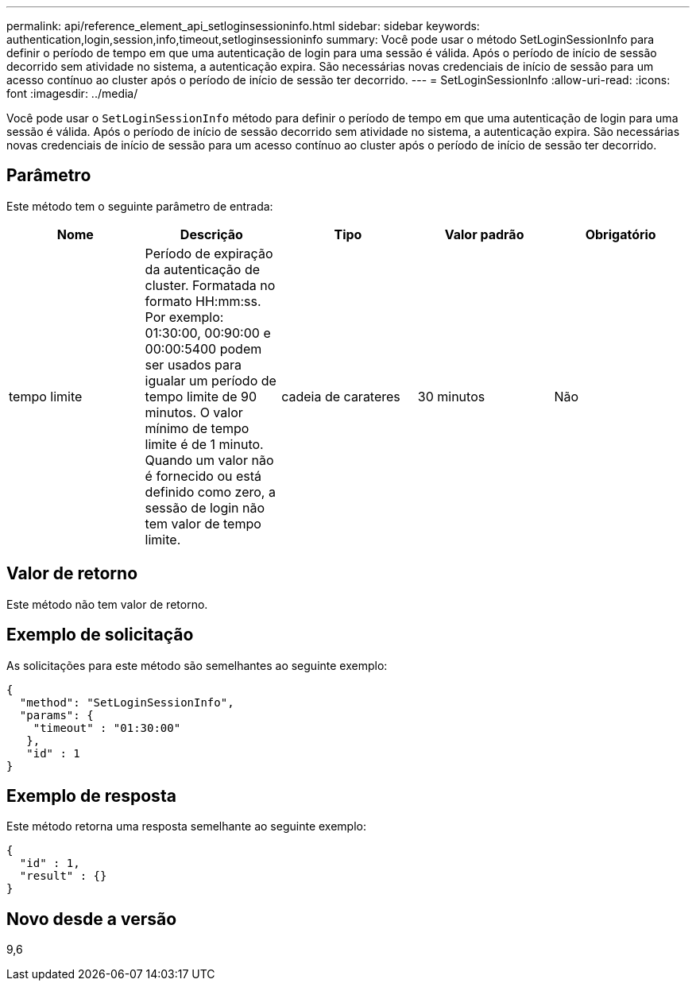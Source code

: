 ---
permalink: api/reference_element_api_setloginsessioninfo.html 
sidebar: sidebar 
keywords: authentication,login,session,info,timeout,setloginsessioninfo 
summary: Você pode usar o método SetLoginSessionInfo para definir o período de tempo em que uma autenticação de login para uma sessão é válida. Após o período de início de sessão decorrido sem atividade no sistema, a autenticação expira. São necessárias novas credenciais de início de sessão para um acesso contínuo ao cluster após o período de início de sessão ter decorrido. 
---
= SetLoginSessionInfo
:allow-uri-read: 
:icons: font
:imagesdir: ../media/


[role="lead"]
Você pode usar o `SetLoginSessionInfo` método para definir o período de tempo em que uma autenticação de login para uma sessão é válida. Após o período de início de sessão decorrido sem atividade no sistema, a autenticação expira. São necessárias novas credenciais de início de sessão para um acesso contínuo ao cluster após o período de início de sessão ter decorrido.



== Parâmetro

Este método tem o seguinte parâmetro de entrada:

|===
| Nome | Descrição | Tipo | Valor padrão | Obrigatório 


 a| 
tempo limite
 a| 
Período de expiração da autenticação de cluster. Formatada no formato HH:mm:ss. Por exemplo: 01:30:00, 00:90:00 e 00:00:5400 podem ser usados para igualar um período de tempo limite de 90 minutos. O valor mínimo de tempo limite é de 1 minuto. Quando um valor não é fornecido ou está definido como zero, a sessão de login não tem valor de tempo limite.
 a| 
cadeia de carateres
 a| 
30 minutos
 a| 
Não

|===


== Valor de retorno

Este método não tem valor de retorno.



== Exemplo de solicitação

As solicitações para este método são semelhantes ao seguinte exemplo:

[listing]
----
{
  "method": "SetLoginSessionInfo",
  "params": {
    "timeout" : "01:30:00"
   },
   "id" : 1
}
----


== Exemplo de resposta

Este método retorna uma resposta semelhante ao seguinte exemplo:

[listing]
----
{
  "id" : 1,
  "result" : {}
}
----


== Novo desde a versão

9,6
